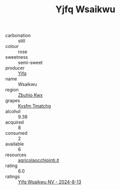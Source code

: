 :PROPERTIES:
:ID:                     07953cd3-500b-4231-9d81-3dce6c82d622
:END:
#+TITLE: Yjfq Wsaikwu 

- carbonation :: still
- colour :: rose
- sweetness :: semi-sweet
- producer :: [[id:35992ec3-be8f-45d4-87e9-fe8216552764][Yjfq]]
- name :: Wsaikwu
- region :: [[id:36bcf6d4-1d5c-43f6-ac15-3e8f6327b9c4][Zbuhio Kwx]]
- grapes :: [[id:7a9e9341-93e3-4ed9-9ea8-38cd8b5793b3][Kysfm Tmatchg]]
- alcohol :: 9.38
- acquired :: 8
- consumed :: 2
- available :: 6
- resources :: [[http://www.agricolaocchipinti.it/it/vinicontrada][agricolaocchipinti.it]]
- rating :: 6.0
- ratings :: [[id:bcaf9721-c16f-477e-af98-388a08dc4310][Yjfq Wsaikwu NV - 2024-8-13]]


